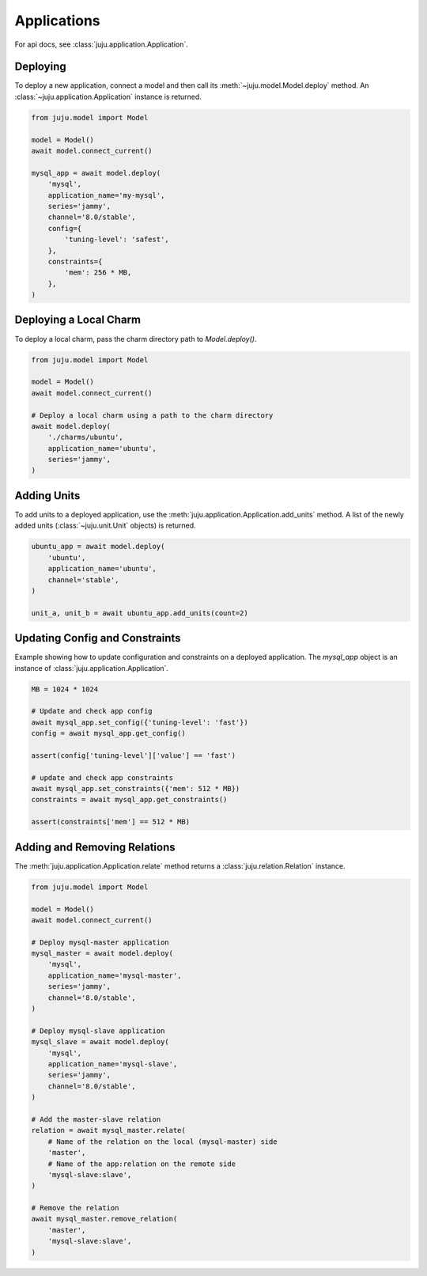 Applications
============
For api docs, see :class:`juju.application.Application`.


Deploying
---------
To deploy a new application, connect a model and then call its
:meth:`~juju.model.Model.deploy` method. An
:class:`~juju.application.Application` instance is returned.

.. code:: python

  from juju.model import Model

  model = Model()
  await model.connect_current()

  mysql_app = await model.deploy(
      'mysql',
      application_name='my-mysql',
      series='jammy',
      channel='8.0/stable',
      config={
          'tuning-level': 'safest',
      },
      constraints={
          'mem': 256 * MB,
      },
  )


Deploying a Local Charm
-----------------------
To deploy a local charm, pass the charm directory path to
`Model.deploy()`.

.. code:: python

  from juju.model import Model

  model = Model()
  await model.connect_current()

  # Deploy a local charm using a path to the charm directory
  await model.deploy(
      './charms/ubuntu',
      application_name='ubuntu',
      series='jammy',
  )


Adding Units
------------
To add units to a deployed application, use the
:meth:`juju.application.Application.add_units` method. A list of the newly
added units (:class:`~juju.unit.Unit` objects) is returned.

.. code:: python

  ubuntu_app = await model.deploy(
      'ubuntu',
      application_name='ubuntu',
      channel='stable',
  )

  unit_a, unit_b = await ubuntu_app.add_units(count=2)


Updating Config and Constraints
-------------------------------
Example showing how to update configuration and constraints on a deployed
application. The `mysql_app` object is an instance of
:class:`juju.application.Application`.

.. code:: python

  MB = 1024 * 1024

  # Update and check app config
  await mysql_app.set_config({'tuning-level': 'fast'})
  config = await mysql_app.get_config()

  assert(config['tuning-level']['value'] == 'fast')

  # update and check app constraints
  await mysql_app.set_constraints({'mem': 512 * MB})
  constraints = await mysql_app.get_constraints()

  assert(constraints['mem'] == 512 * MB)


Adding and Removing Relations
-----------------------------
The :meth:`juju.application.Application.relate` method returns a
:class:`juju.relation.Relation` instance.

.. code:: python

  from juju.model import Model

  model = Model()
  await model.connect_current()

  # Deploy mysql-master application
  mysql_master = await model.deploy(
      'mysql',
      application_name='mysql-master',
      series='jammy',
      channel='8.0/stable',
  )

  # Deploy mysql-slave application
  mysql_slave = await model.deploy(
      'mysql',
      application_name='mysql-slave',
      series='jammy',
      channel='8.0/stable',
  )

  # Add the master-slave relation
  relation = await mysql_master.relate(
      # Name of the relation on the local (mysql-master) side
      'master',
      # Name of the app:relation on the remote side
      'mysql-slave:slave',
  )

  # Remove the relation
  await mysql_master.remove_relation(
      'master',
      'mysql-slave:slave',
  )
